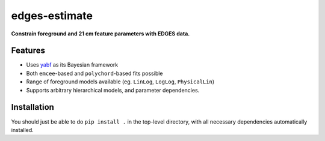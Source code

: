 ==============
edges-estimate
==============

**Constrain foreground and 21 cm feature parameters with EDGES data.**

.. image:: https://readthedocs.org/projects/edges-estimate/badge/?version=latest
        :target: https://edges-estimate.readthedocs.io/en/latest/?badge=latest
        :alt: Documentation Status
.. image:: https://img.shields.io/badge/pre--commit-enabled-brightgreen?logo=pre-commit&logoColor=white
   :target: https://github.com/pre-commit/pre-commit
   :alt: pre-commit



Features
--------

* Uses yabf_ as its Bayesian framework
* Both ``emcee``-based and ``polychord``-based fits possible
* Range of foreground models available (eg. ``LinLog``, ``LogLog``, ``PhysicalLin``)
* Supports arbitrary hierarchical models, and parameter dependencies.

Installation
------------
You should just be able to do ``pip install .`` in the top-level directory, with all
necessary dependencies automatically installed.


.. _yabf: https://github.com/steven-murray/yabf
